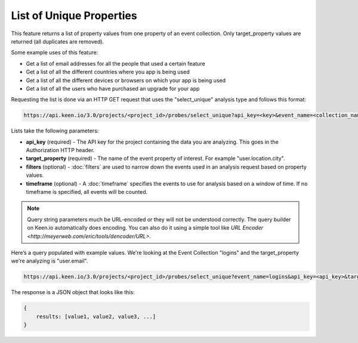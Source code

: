 =========================
List of Unique Properties
=========================

This feature returns a list of property values from one property of an event collection. Only target_property values are returned (all duplicates are removed).

Some example uses of this feature:

* Get a list of email addresses for all the people that used a certain feature
* Get a list of all the different countries where you app is being used
* Get a list of all the different devices or browsers on which your app is being used
* Get a list of all the users who have purchased an upgrade for your app

Requesting the list is done via an HTTP GET request that uses the "select_unique" analysis type and follows this format:

.. code-block:: none

    https://api.keen.io/3.0/projects/<project_id>/probes/select_unique?api_key=<key>&event_name=<collection_name>&target_property=<property>

Lists take the following parameters:

* **api_key** (required) - The API key for the project containing the data you are analyzing.  This goes in the Authorization HTTP header.
* **target_property** (required) - The name of the event property of interest. For example "user.location.city". 
* **filters** (optional) - :doc:`filters` are used to narrow down the events used in an analysis request based on property values.
* **timeframe** (optional) - A :doc:`timeframe` specifies the events to use for analysis based on a window of time. If no timeframe is specified, all events will be counted.

.. Note:: Query string parameters much be URL-encoded or they will not be understood correctly. The query builder on Keen.io automatically does encoding. You can also do it using a simple tool like `URL Encoder <http://meyerweb.com/eric/tools/dencoder/URL>`. 

Here’s a query populated with example values. We're looking at the Event Collection "logins" and the target_property we're analyzing is "user.email".

.. code-block:: none

    https://api.keen.io/3.0/projects/<project_id>/probes/select_unique?event_name=logins&api_key=<api_key>&target_property=user.email

The response is a JSON object that looks like this:

.. code-block:: none

    {
        results: [value1, value2, value3, ...]
    }